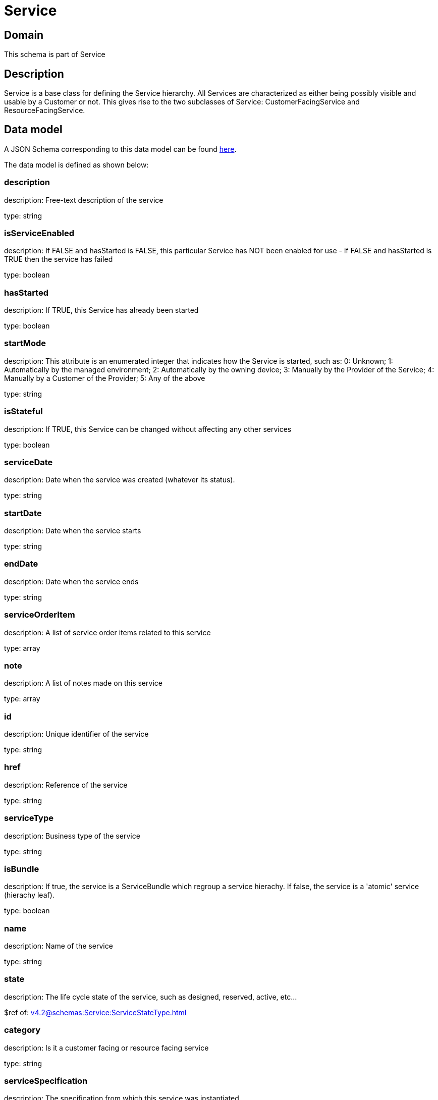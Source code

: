 = Service

[#domain]
== Domain

This schema is part of Service

[#description]
== Description

Service is a base class for defining the Service hierarchy. All Services are characterized as either being possibly visible and usable by a Customer or not. This gives rise to the two subclasses of Service: CustomerFacingService and ResourceFacingService.


[#data_model]
== Data model

A JSON Schema corresponding to this data model can be found https://tmforum.org[here].

The data model is defined as shown below:


=== description
description: Free-text description of the service

type: string


=== isServiceEnabled
description: If FALSE and hasStarted is FALSE, this particular Service has NOT been enabled for use - if FALSE and hasStarted is TRUE then the service has failed 

type: boolean


=== hasStarted
description: If TRUE, this Service has already been started

type: boolean


=== startMode
description: This attribute is an enumerated integer that indicates how the Service is started, such as: 0: Unknown; 1: Automatically by the managed environment; 2: Automatically by the owning device; 3: Manually by the Provider of the Service; 4: Manually by a Customer of the Provider; 5: Any of the above

type: string


=== isStateful
description: If TRUE, this Service can be changed without affecting any other services

type: boolean


=== serviceDate
description: Date when the service was created (whatever its status).

type: string


=== startDate
description: Date when the service starts

type: string


=== endDate
description: Date when the service ends

type: string


=== serviceOrderItem
description: A list of service order items related to this service

type: array


=== note
description: A list of notes made on this service

type: array


=== id
description: Unique identifier of the service

type: string


=== href
description: Reference of the service

type: string


=== serviceType
description: Business type of the service

type: string


=== isBundle
description: If true, the service is a ServiceBundle which regroup a service hierachy. If false, the service is a &#x27;atomic&#x27; service (hierachy leaf).

type: boolean


=== name
description: Name of the service

type: string


=== state
description: The life cycle state of the service, such as designed, reserved, active, etc...

$ref of: xref:v4.2@schemas:Service:ServiceStateType.adoc[]


=== category
description: Is it a customer facing or resource facing service

type: string


=== serviceSpecification
description: The specification from which this service was instantiated

$ref of: xref:v4.2@schemas:Service:ServiceSpecificationRef.adoc[]


=== feature
description: A list of feature associated with this service 

type: array


=== relatedEntity
description: A list of related  entity in relationship with this service 

type: array


=== serviceCharacteristic
description: A list of characteristics that characterize this service (ServiceCharacteristic [*]) 

type: array


=== serviceRelationship
description: A list of service relationships (ServiceRelationship [*]). Describes links with other service(s) in the inventory.

type: array


=== supportingService
description: A list of supporting services (SupportingService [*]). A collection of services that support this service (bundling, link CFS to RFS)

type: array


=== supportingResource
description: A list of supporting resources (SupportingResource [*]).Note: only Service of type RFS can be associated with Resources

type: array


=== relatedParty
description: A list of related party references (RelatedParty [*]). A related party defines party or party role linked to a specific entity

type: array


=== place
description: A list of places (Place [*]). Used to define a place useful for the service (for example a geographical place whre the service is installed)

type: array


[#all_of]
== All Of

This schema extends: xref:v4.2@schemas:Service:Entity.adoc[]
